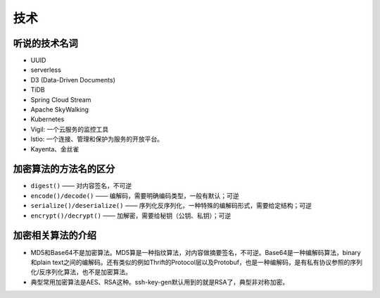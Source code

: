 技术
===========================================
听说的技术名词
^^^^^^^^^^^^^^^^^^^^^^^^^^^^^^^^^^^^
- UUID
- serverless
- D3 (Data-Driven Documents)
- TiDB
- Spring Cloud Stream
- Apache SkyWalking
- Kubernetes
- Vigil: 一个云服务的监控工具
- lstio: 一个连接、管理和保护为服务的开放平台。
- Kayenta、金丝雀

加密算法的方法名的区分
^^^^^^^^^^^^^^^^^^^^^^^^^^^^^^^^^^^^
- ``digest()`` —— 对内容签名，不可逆
- ``encode()/decode()`` —— 编解码，需要明确编码类型，一般有默认；可逆
- ``serialize()/deserialize()`` —— 序列化反序列化，一种特殊的编解码形式，需要给定结构；可逆
- ``encrypt()/decrypt()`` —— 加解密，需要给秘钥（公钥、私钥）；可逆

加密相关算法的介绍
^^^^^^^^^^^^^^^^^^^^^^^^^^^^^^^^^^^^
-   MD5和Base64不是加密算法。MD5算是一种指纹算法，对内容做摘要签名，不可逆。Base64是一种编解码算法，binary和plain text之间的编解码。还有类似的例如Thrift的Protocol层以及Protobuf，也是一种编解码，是有私有协议参照的序列化/反序列化算法，也不是加密算法。
-   典型常用加密算法是AES、RSA这种。ssh-key-gen默认用到的就是RSA了，典型非对称加密。
